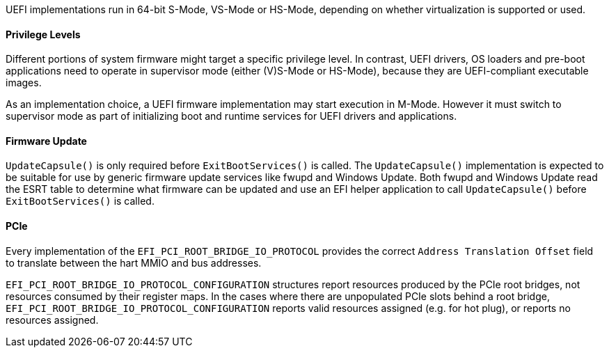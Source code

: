 UEFI implementations run in 64-bit S-Mode, VS-Mode or HS-Mode,
depending on whether virtualization is supported or used.

==== Privilege Levels

Different portions of system firmware might target a specific
privilege level. In contrast, UEFI drivers, OS loaders and
pre-boot applications need to operate in supervisor mode (either
(V)S-Mode or HS-Mode), because they are UEFI-compliant executable
images.

As an implementation choice, a UEFI firmware implementation may
start execution in M-Mode. However it must switch to supervisor
mode as part of initializing boot and runtime services for UEFI
drivers and applications.

[[uefi-guidance-firmware-update]]
==== Firmware Update

`UpdateCapsule()` is only required before `ExitBootServices()` is called.
The `UpdateCapsule()` implementation is expected to be suitable for use by generic firmware update services like fwupd and Windows Update. Both fwupd and Windows Update read the ESRT table to determine what firmware can be updated and use an EFI helper application to call `UpdateCapsule()` before `ExitBootServices()` is called.

[[uefi-guidance-pcie]]
==== PCIe

Every implementation of the `EFI_PCI_ROOT_BRIDGE_IO_PROTOCOL` provides the
correct `Address Translation Offset` field to translate between the hart
MMIO and bus addresses.

`EFI_PCI_ROOT_BRIDGE_IO_PROTOCOL_CONFIGURATION` structures report resources
produced by the PCIe root bridges, not resources consumed by their
register maps. In the cases where there are unpopulated PCIe slots
behind a root bridge, `EFI_PCI_ROOT_BRIDGE_IO_PROTOCOL_CONFIGURATION`
reports valid resources assigned (e.g. for hot plug), or reports no
resources assigned.
